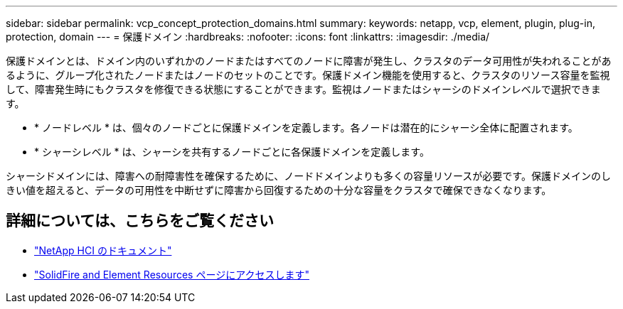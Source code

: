 ---
sidebar: sidebar 
permalink: vcp_concept_protection_domains.html 
summary:  
keywords: netapp, vcp, element, plugin, plug-in, protection, domain 
---
= 保護ドメイン
:hardbreaks:
:nofooter: 
:icons: font
:linkattrs: 
:imagesdir: ./media/


[role="lead"]
保護ドメインとは、ドメイン内のいずれかのノードまたはすべてのノードに障害が発生し、クラスタのデータ可用性が失われることがあるように、グループ化されたノードまたはノードのセットのことです。保護ドメイン機能を使用すると、クラスタのリソース容量を監視して、障害発生時にもクラスタを修復できる状態にすることができます。監視はノードまたはシャーシのドメインレベルで選択できます。

* * ノードレベル * は、個々のノードごとに保護ドメインを定義します。各ノードは潜在的にシャーシ全体に配置されます。
* * シャーシレベル * は、シャーシを共有するノードごとに各保護ドメインを定義します。


シャーシドメインには、障害への耐障害性を確保するために、ノードドメインよりも多くの容量リソースが必要です。保護ドメインのしきい値を超えると、データの可用性を中断せずに障害から回復するための十分な容量をクラスタで確保できなくなります。

[discrete]
== 詳細については、こちらをご覧ください

* https://docs.netapp.com/us-en/hci/index.html["NetApp HCI のドキュメント"^]
* https://www.netapp.com/data-storage/solidfire/documentation["SolidFire and Element Resources ページにアクセスします"^]

